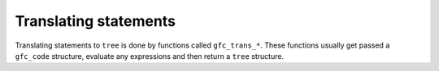 ..
  Copyright 1988-2022 Free Software Foundation, Inc.
  This is part of the GCC manual.
  For copying conditions, see the copyright.rst file.

.. _translating-statements:

Translating statements
**********************

Translating statements to ``tree`` is done by functions called
``gfc_trans_*``.  These functions usually get passed a
``gfc_code`` structure, evaluate any expressions and then
return a ``tree`` structure.